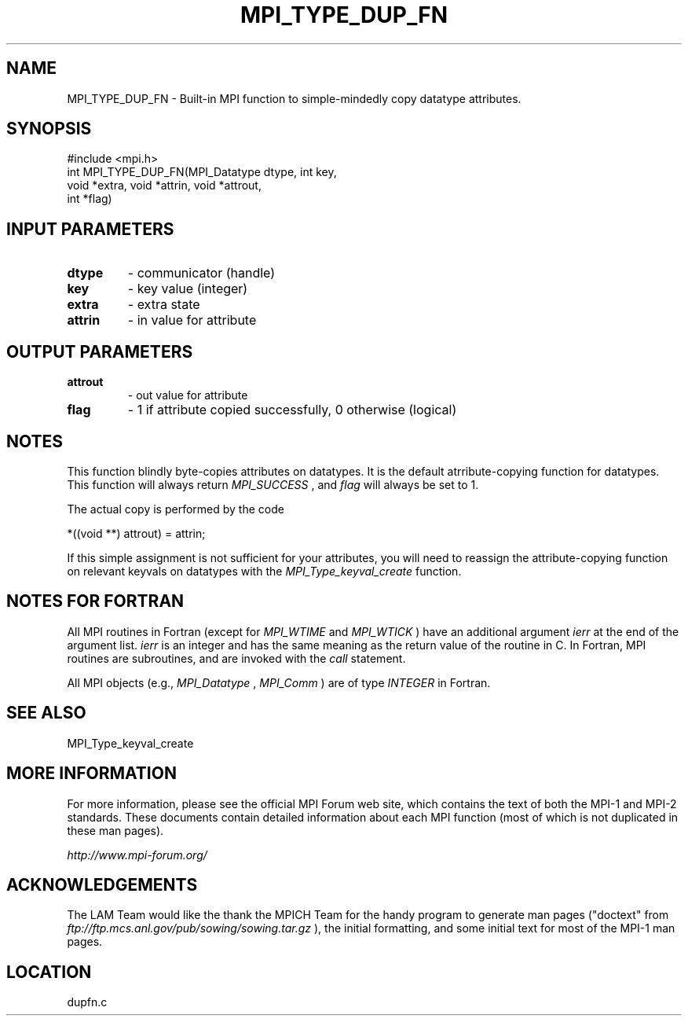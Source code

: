 .TH MPI_TYPE_DUP_FN 3 "6/24/2006" "LAM/MPI 7.1.4" "LAM/MPI"
.SH NAME
MPI_TYPE_DUP_FN \-  Built-in MPI function to simple-mindedly copy datatype attributes. 
.SH SYNOPSIS
.nf
#include <mpi.h>
int MPI_TYPE_DUP_FN(MPI_Datatype dtype, int key, 
                   void *extra, void *attrin, void *attrout, 
                   int *flag)
.fi
.SH INPUT PARAMETERS
.PD 0
.TP
.B dtype 
- communicator (handle)
.PD 1
.PD 0
.TP
.B key 
- key value (integer)
.PD 1
.PD 0
.TP
.B extra 
- extra state
.PD 1
.PD 0
.TP
.B attrin 
- in value for attribute
.PD 1

.SH OUTPUT PARAMETERS
.PD 0
.TP
.B attrout 
- out value for attribute
.PD 1
.PD 0
.TP
.B flag 
- 1 if attribute copied successfully, 0 otherwise (logical)
.PD 1

.SH NOTES

This function blindly byte-copies attributes on datatypes.  It is the
default atrribute-copying function for datatypes.  This function will
always return 
.I MPI_SUCCESS
, and 
.I flag
will always be set to 1.

The actual copy is performed by the code

.nf
*((void **) attrout) = attrin;
.fi


If this simple assignment is not sufficient for your attributes, you
will need to reassign the attribute-copying function on relevant
keyvals on datatypes with the 
.I MPI_Type_keyval_create
function.

.SH NOTES FOR FORTRAN

All MPI routines in Fortran (except for 
.I MPI_WTIME
and 
.I MPI_WTICK
)
have an additional argument 
.I ierr
at the end of the argument list.
.I ierr
is an integer and has the same meaning as the return value of
the routine in C.  In Fortran, MPI routines are subroutines, and are
invoked with the 
.I call
statement.

All MPI objects (e.g., 
.I MPI_Datatype
, 
.I MPI_Comm
) are of type
.I INTEGER
in Fortran.

.SH SEE ALSO
MPI_Type_keyval_create
.br

.SH MORE INFORMATION

For more information, please see the official MPI Forum web site,
which contains the text of both the MPI-1 and MPI-2 standards.  These
documents contain detailed information about each MPI function (most
of which is not duplicated in these man pages).

.I http://www.mpi-forum.org/


.SH ACKNOWLEDGEMENTS

The LAM Team would like the thank the MPICH Team for the handy program
to generate man pages ("doctext" from
.I ftp://ftp.mcs.anl.gov/pub/sowing/sowing.tar.gz
), the initial
formatting, and some initial text for most of the MPI-1 man pages.
.SH LOCATION
dupfn.c
